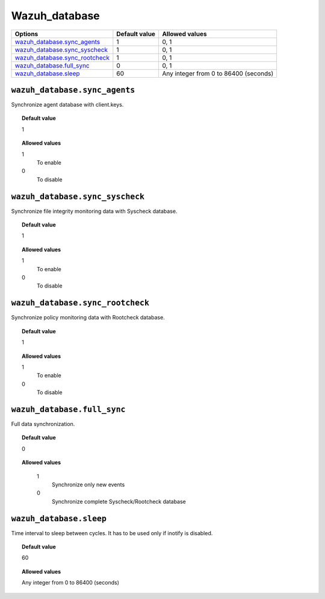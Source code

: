 .. _reference_wazuh_database:


Wazuh_database
==============


+----------------------------------+---------------+----------------------------------------------+
| Options                          | Default value | Allowed values                               |
+==================================+===============+==============================================+
| `wazuh_database.sync_agents`_    | 1             | 0, 1                                         |
+----------------------------------+---------------+----------------------------------------------+
| `wazuh_database.sync_syscheck`_  | 1             | 0, 1                                         |
+----------------------------------+---------------+----------------------------------------------+
| `wazuh_database.sync_rootcheck`_ | 1             | 0, 1                                         |
+----------------------------------+---------------+----------------------------------------------+
| `wazuh_database.full_sync`_      | 0             | 0, 1                                         |
+----------------------------------+---------------+----------------------------------------------+
| `wazuh_database.sleep`_          | 60            | Any integer from 0 to 86400 (seconds)        |
+----------------------------------+---------------+----------------------------------------------+

``wazuh_database.sync_agents``
------------------------------

Synchronize agent database with client.keys.

.. topic:: Default value

  1

.. topic:: Allowed values

	1
		To enable
	0
		To disable

``wazuh_database.sync_syscheck``
--------------------------------

Synchronize file integrity monitoring data with Syscheck database.

.. topic:: Default value

  1

.. topic:: Allowed values

	1
		To enable
	0
		To disable


``wazuh_database.sync_rootcheck``
---------------------------------

Synchronize policy monitoring data with Rootcheck database.

.. topic:: Default value

  1

.. topic:: Allowed values

	1
		To enable
	0
		To disable

``wazuh_database.full_sync``
----------------------------

Full data synchronization.

.. topic:: Default value

  0

.. topic:: Allowed values

	1
		Synchronize only new events
	0
		Synchronize complete Syscheck/Rootcheck database

    .. warning:

      This could take so much time


``wazuh_database.sleep``
------------------------

Time interval to sleep between cycles. It has to be used only if inotify is disabled.

.. topic:: Default value

  60

.. topic:: Allowed values

	Any integer from 0 to 86400 (seconds)
